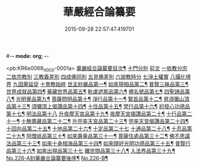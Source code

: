 #-*- mode: org; -*-
#+DATE: 2015-09-28 22:57:47.419701
#+TITLE: 華嚴經合論纂要
#+PROPERTY: CBETA_ID X05n0226
#+PROPERTY: ID KR6e0068
#+PROPERTY: SOURCE 卍 Xuzangjing Vol. 05, No. 226
#+PROPERTY: VOL 05
#+PROPERTY: BASEEDITION X
#+PROPERTY: WITNESS CBETA

<pb:KR6e0068_X_000-0001a>
[[file:KR6e0068_001.txt::001-0001a2][華嚴經合論纂要目次¶]]
[[file:KR6e0068_001.txt::0001b17][十門分別]]
[[file:KR6e0068_001.txt::0001b17][前文]]
[[file:KR6e0068_001.txt::0002a11][一依教分宗]]
[[file:KR6e0068_001.txt::0003b6][二依宗教別]]
[[file:KR6e0068_001.txt::0004b15][三教義差別]]
[[file:KR6e0068_001.txt::0006b18][四成佛同別]]
[[file:KR6e0068_001.txt::0007a18][五見佛差別]]
[[file:KR6e0068_001.txt::0007b15][六說教時分]]
[[file:KR6e0068_001.txt::0007c10][七淨土權實]]
[[file:KR6e0068_001.txt::0008a16][八攝化境界]]
[[file:KR6e0068_001.txt::0008b10][九因果延促]]
[[file:KR6e0068_001.txt::0008c4][十會教始終]]
[[file:KR6e0068_001.txt::0010c2][世主妙嚴品第一¶]]
[[file:KR6e0068_001.txt::0015c23][如來現相品第二¶]]
[[file:KR6e0068_001.txt::0016b3][普賢三昧品第三¶]]
[[file:KR6e0068_001.txt::0016b21][世界成就品第四¶]]
[[file:KR6e0068_001.txt::0016c8][華藏世界品第五¶]]
[[file:KR6e0068_001.txt::0017b11][毗盧遮那品第六¶]]
[[file:KR6e0068_002.txt::002-0017c8][佛名號品第七¶]]
[[file:KR6e0068_002.txt::0018c18][四聖諦品第八¶]]
[[file:KR6e0068_002.txt::0019a3][光明覺品第九¶]]
[[file:KR6e0068_002.txt::0019a17][菩薩問明品第十¶]]
[[file:KR6e0068_002.txt::0019b16][淨行品第十一¶]]
[[file:KR6e0068_002.txt::0019c5][賢首品第十二¶]]
[[file:KR6e0068_002.txt::0019c21][昇須彌山頂品第十三¶]]
[[file:KR6e0068_002.txt::0020a23][須彌頂上偈讚品第十四¶]]
[[file:KR6e0068_002.txt::0020c8][十住品第十五¶]]
[[file:KR6e0068_002.txt::0021a10][梵行品第十六¶]]
[[file:KR6e0068_002.txt::0021a18][初發心功德品第十七¶]]
[[file:KR6e0068_002.txt::0021a24][明法品第十八]]
[[file:KR6e0068_002.txt::0021b20][升夜摩天宮品第十九¶]]
[[file:KR6e0068_002.txt::0021c7][夜摩天宮偈讚品第二十¶]]
[[file:KR6e0068_002.txt::0021c16][十行品第二十一¶]]
[[file:KR6e0068_002.txt::0022a8][十無盡藏品第二十二¶]]
[[file:KR6e0068_002.txt::0022a22][升兜率天宮品第二十三¶]]
[[file:KR6e0068_002.txt::0022c6][兜率天宮偈讚品第二十四¶]]
[[file:KR6e0068_002.txt::0023a8][十回向品第二十五¶]]
[[file:KR6e0068_002.txt::0023c5][十地品第二十六¶]]
[[file:KR6e0068_002.txt::0029a19][十定品第二十七]]
[[file:KR6e0068_002.txt::0029c21][十通品第二十八¶]]
[[file:KR6e0068_002.txt::0030a9][十忍品第二十九¶]]
[[file:KR6e0068_002.txt::0030b3][阿僧祇品第三十¶]]
[[file:KR6e0068_002.txt::0030b19][如來壽量品第三十一¶]]
[[file:KR6e0068_002.txt::0030b23][菩薩住處品第三十二¶]]
[[file:KR6e0068_002.txt::0030c6][佛不思議法品第三十三¶]]
[[file:KR6e0068_002.txt::0030c20][如來十身相海品第三十四¶]]
[[file:KR6e0068_002.txt::0031a8][如來隨好光明功德品第三十五¶]]
[[file:KR6e0068_002.txt::0031c2][普賢行品第三十六¶]]
[[file:KR6e0068_002.txt::0031c24][如來出現品第三十七]]
[[file:KR6e0068_002.txt::0033c2][離世間品第三十八¶]]
[[file:KR6e0068_003.txt::003-0034a5][入法界品第三十九¶]]
[[file:KR6e0068_003.txt::0047b12][No.226-A刻華嚴合論纂要後序¶]]
[[file:KR6e0068_003.txt::0048a13][No.226-B¶]]
